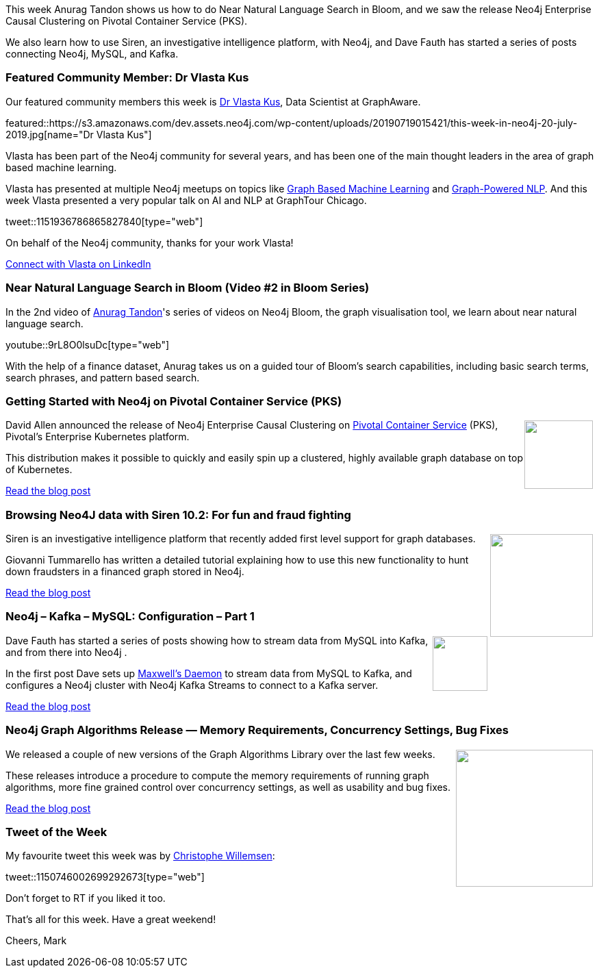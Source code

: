 ﻿:linkattrs:
:type: "web"

////
[Keywords/Tags:]
<insert-tags-here>


[Meta Description:]
Discover what's new in the Neo4j community for the week of 22 December 2018


[Primary Image File Name:]
this-week-neo4j-22-december-2018.jpg

[Primary Image Alt Text:]


[Headline:]
This Week in Neo4j – Building a dating website, 

[Body copy:]
////

This week Anurag Tandon shows us how to do Near Natural Language Search in Bloom, and we saw the release Neo4j Enterprise Causal Clustering on Pivotal Container Service (PKS). 

We also learn how to use Siren, an investigative intelligence platform, with Neo4j, and Dave Fauth has started a series of posts connecting Neo4j, MySQL, and Kafka.

[[featured-community-member]]
=== Featured Community Member: Dr Vlasta Kus

Our featured community members this week is https://twitter.com/vlastakus?lang=en[Dr Vlasta Kus^], Data Scientist at GraphAware.

featured::https://s3.amazonaws.com/dev.assets.neo4j.com/wp-content/uploads/20190719015421/this-week-in-neo4j-20-july-2019.jpg[name="Dr Vlasta Kus"]


Vlasta has been part of the Neo4j community for several years, and has been one of the main thought leaders in the area of graph based machine learning.

Vlasta has presented at multiple Neo4j meetups on topics like https://www.slideshare.net/graphaware/graphpowered-machine-learning-90048080?ref=https://graphaware.com/resources/[Graph Based Machine Learning^] and https://www.slideshare.net/graphaware/signals-from-outer-space-98633653?ref=https://graphaware.com/resources/[Graph-Powered NLP^]. And this week Vlasta presented a very popular talk on AI and NLP at GraphTour Chicago.

tweet::1151936786865827840[type={type}]


On behalf of the Neo4j community, thanks for your work Vlasta!

https://www.linkedin.com/in/vlastakus/[Connect with Vlasta on LinkedIn, role="medium button"]

[[features-1]]
=== Near Natural Language Search in Bloom (Video #2 in Bloom Series)

In the 2nd video of https://www.linkedin.com/in/tandonanurag[Anurag Tandon^]'s series of videos on Neo4j Bloom, the graph visualisation tool, we learn about near natural language search.

youtube::9rL8O0lsuDc[type={type}]

With the help of a finance dataset, Anurag takes us on a guided tour of Bloom's search capabilities, including basic search terms, search phrases, and pattern based search.

[[features-2]]
=== Getting Started with Neo4j on Pivotal Container Service (PKS)

++++
<div style="float:right; padding: 2px	">
<img src="https://s3.amazonaws.com/dev.assets.neo4j.com/wp-content/uploads/20190718230507/1_34ypDSml_Na9UmrjwDb8Ow.png" width="100px"  />
</div>
++++

David Allen announced the release of Neo4j Enterprise Causal Clustering on https://pivotal.io/platform/pivotal-container-service[Pivotal Container Service^] (PKS), Pivotal's Enterprise Kubernetes platform.

This distribution makes it possible to quickly and easily spin up a clustered, highly available graph database on top of Kubernetes.

https://medium.com/neo4j/getting-started-with-neo4j-on-pivotal-container-service-pks-49f5de5a8e52[Read the blog post, role="medium button"]

[[features-3]]
=== Browsing Neo4J data with Siren 10.2: For fun and fraud fighting

++++
<div style="float:right; padding: 2px	">
<img src="https://s3.amazonaws.com/dev.assets.neo4j.com/wp-content/uploads/20190719011237/0_8AmhOTFYghTKu1oi.png" width="150px"  />
</div>
++++

Siren is an investigative intelligence platform that recently added first level support for graph databases.

Giovanni Tummarello has written a detailed tutorial explaining how to use this new functionality to hunt down fraudsters in a financed graph stored in Neo4j.

https://siren.io/browsing-neo4j-data-with-siren-10-2/[Read the blog post, role="medium button"]

[[features-4]]
=== Neo4j – Kafka – MySQL: Configuration – Part 1

++++
<div style="float:right; padding: 2px	">
<img src="https://s3.amazonaws.com/dev.assets.neo4j.com/wp-content/uploads/20190719010108/220px-Apache_kafka.svg.png" width="80px"  />
</div>
++++

Dave Fauth has started a series of posts showing how to stream data from MySQL into Kafka, and from there into Neo4j .

In the first post Dave sets up https://maxwells-daemon.io/[Maxwell’s Daemon^] to stream data from MySQL to Kafka, and configures a Neo4j cluster with Neo4j Kafka Streams to connect to a Kafka server.

http://www.intelliwareness.org/2019/07/neo4j-kafka-mysql-configuration-part-1/[Read the blog post, role="medium button"]

[[features-5]]
=== Neo4j Graph Algorithms Release — Memory Requirements, Concurrency Settings, Bug Fixes

++++
<div style="float:right; padding: 2px	">
<img src="https://s3.amazonaws.com/dev.assets.neo4j.com/wp-content/uploads/20190718231551/0_UcNCXci5rGJC06lz1.png" width="200px"  />
</div>
++++

We released a couple of new versions of the Graph Algorithms Library over the last few weeks.

These releases introduce a procedure to compute the memory requirements of running graph algorithms, more fine grained control over concurrency settings, as well as usability and bug fixes.

https://medium.com/neo4j/neo4j-graph-algorithms-release-memory-requirements-concurrency-settings-bug-fixes-37c501df105d[Read the blog post, role="medium button"]


=== Tweet of the Week

My favourite tweet this week was by https://twitter.com/ikwattro/[Christophe Willemsen^]:

tweet::1150746002699292673[type={type}]

Don’t forget to RT if you liked it too.

That’s all for this week. Have a great weekend!

Cheers, Mark

////

"Defending with Graphs: Create a Graph Data Map to Visualize Pivot Paths": In her paper, 
@thebriannefahey
 presents an approach that uses graph technology to improves incident response readiness. (link: https://buff.ly/2xPvG2i) buff.ly/2xPvG2i #Neo4j #Cybersecurity
https://www.sans.org/reading-room/whitepapers/logging/paper/39030
https://www.sans.org/reading-room/whitepapers/logging/defending-graphs-create-graph-data-map-visualize-pivot-paths-39030

https://pbs.twimg.com/media/D8ZYWa-UYAAaZo6.png

https://twitter.com/sjGoring/status/1139565317712072704 
https://drive.google.com/file/d/1Y-zWZ3sqzdlN5JhGKWNvU1-FBCihwhDl/view

https://xclave.co.uk/2019/07/18/neo4j-ssis-connecting-and-executing-cypher-in-a-control-flow/

Graph Algorithms:  Predict Real-World Behavior - OSCON
https://docs.google.com/presentation/d/1PpC0nOWzkAXsUktQ82zvUOhmDxgGSj-zWwBVIJx11P0/edit#slide=id.g5a6dbda66e_1_2


https://talks.rmoff.net/8Oruwt/on-track-with-apache-kafka-building-a-streaming-etl-solution-with-rail-data
:steam_locomotive: On Track with Apache Kafka: Building a Streaming ETL solution with Rail Data by Robin Moffatt

////
